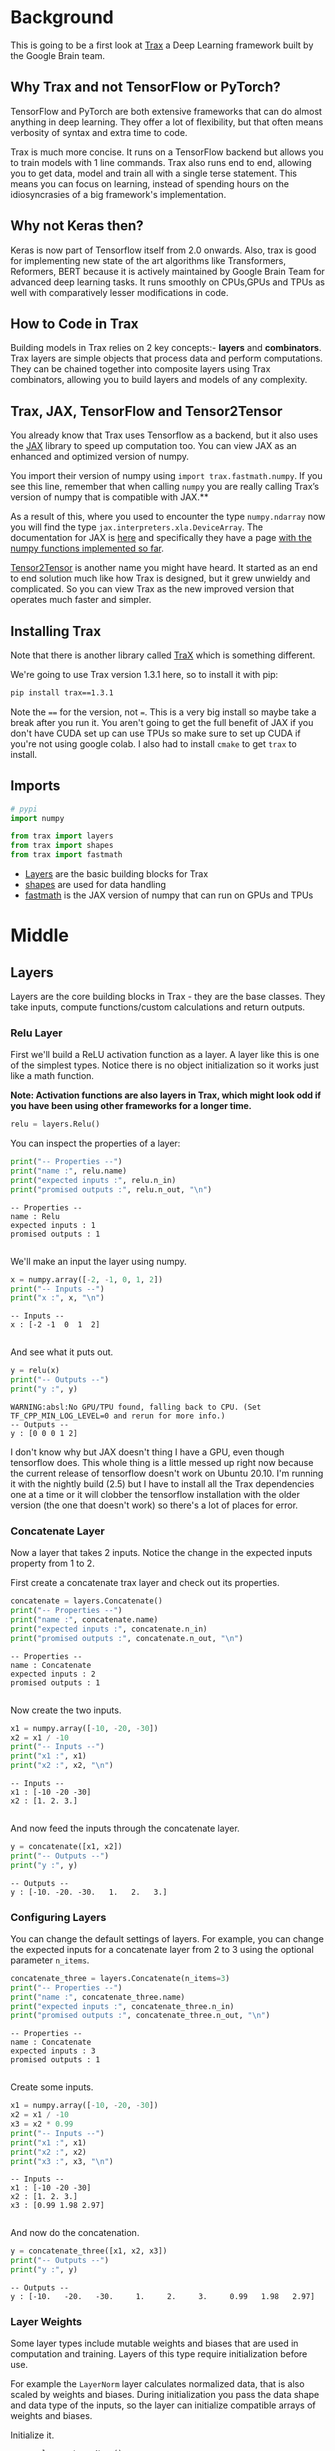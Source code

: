 #+BEGIN_COMMENT
.. title: Introducing Trax
.. slug: introducing-trax
.. date: 2020-12-17 17:19:06 UTC-08:00
.. tags: nlp,trax
.. category: NLP
.. link: 
.. description: Introduction to google's Trax library to replace TensorFlow.
.. type: text

#+END_COMMENT
#+OPTIONS: ^:{}
#+TOC: headlines 3
#+PROPERTY: header-args :session ~/.local/share/jupyter/runtime/kernel-f14afafc-6d8f-4077-9b2e-24491ae19106-ssh.json
#+BEGIN_SRC python :results none :exports none
%load_ext autoreload
%autoreload 2
#+END_SRC
* Background
  This is going to be a first look at [[https://github.com/google/trax][Trax]] a Deep Learning framework built by the Google Brain team.
  
** Why Trax and not TensorFlow or PyTorch?

 TensorFlow and PyTorch are both extensive frameworks that can do almost anything in deep learning. They offer a lot of flexibility, but that often means verbosity of syntax and extra time to code.

 Trax is much more concise. It runs on a TensorFlow backend but allows you to train models with 1 line commands. Trax also runs end to end, allowing you to get data, model and train all with a single terse statement. This means you can focus on learning, instead of spending hours on the idiosyncrasies of a big framework's implementation.

** Why not Keras then?

 Keras is now part of Tensorflow itself from 2.0 onwards. Also, trax is good for implementing new state of the art algorithms like Transformers, Reformers, BERT because it is actively maintained by Google Brain Team for advanced deep learning tasks. It runs smoothly on CPUs,GPUs and TPUs as well with comparatively lesser modifications in code.

** How to Code in Trax
 Building models in Trax relies on 2 key concepts:- **layers** and **combinators**.
 Trax layers are simple objects that process data and perform computations. They can be chained together into composite layers using Trax combinators, allowing you to build layers and models of any complexity.

** Trax, JAX, TensorFlow and Tensor2Tensor

 You already know that Trax uses Tensorflow as a backend, but it also uses the [[https://github.com/google/jax][JAX]] library to speed up computation too. You can view JAX as an enhanced and optimized version of numpy. 

You import their version of numpy using =import trax.fastmath.numpy=. If you see this line, remember that when calling =numpy= you are really calling Trax’s version of numpy that is compatible with JAX.**

As a result of this, where you used to encounter the type =numpy.ndarray= now you will find the type =jax.interpreters.xla.DeviceArray=. The documentation for JAX is [[https://jax.readthedocs.io/en/latest/index.html][here]] and specifically they have a page [[https://jax.readthedocs.io/en/latest/jax.numpy.html][with the numpy functions implemented so far]].

[[https://tensorflow.github.io/tensor2tensor/][Tensor2Tensor]] is another name you might have heard. It started as an end to end solution much like how Trax is designed, but it grew unwieldy and complicated. So you can view Trax as the new improved version that operates much faster and simpler.

** Installing Trax
   Note that there is another library called [[https://trax.readthedocs.io/en/latest/][TraX]] which is something different.

   We're going to use Trax version 1.3.1 here, so to install it with pip:

#+begin_src bash
pip install trax==1.3.1
#+end_src

Note the ~==~ for the version, not ~=~. This is a very big install so maybe take a break after you run it. You aren't going to get the full benefit of JAX if you don't have CUDA set up can use TPUs so make sure to set up CUDA if you're not using google colab. I also had to install =cmake= to get =trax= to install.

** Imports
#+begin_src python :results none
# pypi
import numpy

from trax import layers
from trax import shapes
from trax import fastmath
#+end_src

 - [[https://trax-ml.readthedocs.io/en/latest/notebooks/layers_intro.html][Layers]] are the basic building blocks for Trax
 - [[https://trax-ml.readthedocs.io/en/latest/trax.html#module-trax.shapes][shapes]] are used for data handling
 - [[https://trax-ml.readthedocs.io/en/latest/trax.fastmath.html][fastmath]] is the JAX version of numpy that can run on GPUs and TPUs
* Middle
** Layers
Layers are the core building blocks in Trax - they are the base classes. They take inputs, compute functions/custom calculations and return outputs.
*** Relu Layer
First we'll build a ReLU activation function as a layer. A layer like this is one of the simplest types. Notice there is no object initialization so it works just like a math function.

 **Note: Activation functions are also layers in Trax, which might look odd if you have been using other frameworks for a longer time.**

#+begin_src python :results none
relu = layers.Relu()
#+end_src

You can inspect the properties of a layer:

#+begin_src python :results output :exports both
print("-- Properties --")
print("name :", relu.name)
print("expected inputs :", relu.n_in)
print("promised outputs :", relu.n_out, "\n")
#+end_src

#+RESULTS:
: -- Properties --
: name : Relu
: expected inputs : 1
: promised outputs : 1 
: 

We'll make an input the layer using numpy.

#+begin_src python :results output :exports both
x = numpy.array([-2, -1, 0, 1, 2])
print("-- Inputs --")
print("x :", x, "\n")
#+end_src

#+RESULTS:
: -- Inputs --
: x : [-2 -1  0  1  2] 
: 

And see what it puts out.

#+begin_src python :results output :exports both
y = relu(x)
print("-- Outputs --")
print("y :", y)
#+end_src

#+RESULTS:
: WARNING:absl:No GPU/TPU found, falling back to CPU. (Set TF_CPP_MIN_LOG_LEVEL=0 and rerun for more info.)
: -- Outputs --
: y : [0 0 0 1 2]

I don't know why but JAX doesn't thing I have a GPU, even though tensorflow does. This whole thing is a little messed up right now because the current release of tensorflow doesn't work on Ubuntu 20.10. I'm running it with the nightly build (2.5) but I have to install all the Trax dependencies one at a time or it will clobber the tensorflow installation with the older version (the one that doesn't work) so there's a lot of places for error.

*** Concatenate Layer
Now a layer that takes 2 inputs. Notice the change in the expected inputs property from 1 to 2.

First create a concatenate trax layer and check out its properties.

#+begin_src python :results output :exports both
concatenate = layers.Concatenate()
print("-- Properties --")
print("name :", concatenate.name)
print("expected inputs :", concatenate.n_in)
print("promised outputs :", concatenate.n_out, "\n")
#+end_src

#+RESULTS:
: -- Properties --
: name : Concatenate
: expected inputs : 2
: promised outputs : 1 
: 

Now create the two inputs.

#+begin_src python :results output :exports both
x1 = numpy.array([-10, -20, -30])
x2 = x1 / -10
print("-- Inputs --")
print("x1 :", x1)
print("x2 :", x2, "\n")
#+end_src

#+RESULTS:
: -- Inputs --
: x1 : [-10 -20 -30]
: x2 : [1. 2. 3.] 
: 


And now feed the inputs through the concatenate layer.

#+begin_src python :results output :exports both
y = concatenate([x1, x2])
print("-- Outputs --")
print("y :", y)
#+end_src

#+RESULTS:
: -- Outputs --
: y : [-10. -20. -30.   1.   2.   3.]

*** Configuring Layers
You can change the default settings of layers. For example, you can change the expected inputs for a concatenate layer from 2 to 3 using the optional parameter =n_items=.

#+begin_src python :results output :exports both
concatenate_three = layers.Concatenate(n_items=3)
print("-- Properties --")
print("name :", concatenate_three.name)
print("expected inputs :", concatenate_three.n_in)
print("promised outputs :", concatenate_three.n_out, "\n")
#+end_src

#+RESULTS:
: -- Properties --
: name : Concatenate
: expected inputs : 3
: promised outputs : 1 
: 

Create some inputs.

#+begin_src python :results output :exports both
x1 = numpy.array([-10, -20, -30])
x2 = x1 / -10
x3 = x2 * 0.99
print("-- Inputs --")
print("x1 :", x1)
print("x2 :", x2)
print("x3 :", x3, "\n")
#+end_src

#+RESULTS:
: -- Inputs --
: x1 : [-10 -20 -30]
: x2 : [1. 2. 3.]
: x3 : [0.99 1.98 2.97] 
: 

And now do the concatenation.
#+begin_src python :results output :exports both
y = concatenate_three([x1, x2, x3])
print("-- Outputs --")
print("y :", y)
#+end_src

#+RESULTS:
: -- Outputs --
: y : [-10.   -20.   -30.     1.     2.     3.     0.99   1.98   2.97]

*** Layer Weights
 Some layer types include mutable weights and biases that are used in computation and training. Layers of this type require initialization before use.

For example the =LayerNorm= layer calculates normalized data, that is also scaled by weights and biases. During initialization you pass the data shape and data type of the inputs, so the layer can initialize compatible arrays of weights and biases.

Initialize it.

#+begin_src python :results none
norm = layers.LayerNorm()
#+end_src

Now some input data.

#+begin_src python :results none
x = numpy.array([0, 1, 2, 3], dtype="float")
#+end_src

Use the input data signature to get the shape and type for the initializing weights and biases. We need to convert the input datatype from the usual ndarray to a trax ShapeDtype

#+begin_src python :results none
norm.init(shapes.signature(x)) 
#+end_src

#+begin_src python :results output :exports both
print("Normal shape:",x.shape, "Data Type:",type(x.shape))
print("Shapes Trax:",shapes.signature(x),"Data Type:",type(shapes.signature(x)))
#+end_src

#+RESULTS:
: Normal shape: (4,) Data Type: <class 'tuple'>
: Shapes Trax: ShapeDtype{shape:(4,), dtype:float64} Data Type: <class 'trax.shapes.ShapeDtype'>

Here are its properties.

#+begin_src python :results output :exports both
print("-- Properties --")
print("name :", norm.name)
print("expected inputs :", norm.n_in)
print("promised outputs :", norm.n_out)
#+end_src

#+RESULTS:
: -- Properties --
: name : LayerNorm
: expected inputs : 1
: promised outputs : 1

And the weights and biases.

#+begin_src python :results output :exports both
print("weights :", norm.weights[0])
print("biases :", norm.weights[1],)
#+end_src

#+RESULTS:
: weights : [1. 1. 1. 1.]
: biases : [0. 0. 0. 0.]

We have our input array.

#+begin_src python :results output :exports both
print("-- Inputs --")
print("x :", x)
#+end_src

#+RESULTS:
: -- Inputs --
: x : [0. 1. 2. 3.]

So we can inspect what the layer did to it.

#+begin_src python :results output :exports both
y = norm(x)
print("-- Outputs --")
print("y :", y)
#+end_src

#+RESULTS:
: -- Outputs --
: y : [-1.3416404  -0.44721344  0.44721344  1.3416404 ]

If you look at it you can see that the positives cancel out the negatives, giving us a sum of 0. I don't know why that's the norm, but maybe it'll become obvious later.
*** Custom Layers
 You can create your own custom layers too and define custom functions for computations by using =layers.Fn=. Let me show you how.

#+begin_src python :results output :exports both 
help(layers.Fn)
#+end_src

#+RESULTS:
#+begin_example
Help on function Fn in module trax.layers.base:

Fn(name, f, n_out=1)
    Returns a layer with no weights that applies the function `f`.
    
    `f` can take and return any number of arguments, and takes only positional
    arguments -- no default or keyword arguments. It often uses JAX-numpy (`jnp`).
    The following, for example, would create a layer that takes two inputs and
    returns two outputs -- element-wise sums and maxima:
    
        `Fn('SumAndMax', lambda x0, x1: (x0 + x1, jnp.maximum(x0, x1)), n_out=2)`
    
    The layer's number of inputs (`n_in`) is automatically set to number of
    positional arguments in `f`, but you must explicitly set the number of
    outputs (`n_out`) whenever it's not the default value 1.
    
    Args:
      name: Class-like name for the resulting layer; for use in debugging.
      f: Pure function from input tensors to output tensors, where each input
          tensor is a separate positional arg, e.g., `f(x0, x1) --> x0 + x1`.
          Output tensors must be packaged as specified in the `Layer` class
          docstring.
      n_out: Number of outputs promised by the layer; default value 1.
    
    Returns:
      Layer executing the function `f`.
#+end_example


**** Define a custom layer
In this example we'll create a layer to calculate the input times 2.

#+begin_src python :results none
def double_it() -> layers.Fn:
    """A custom layer function that doubles any inputs


    Returns:
     a custom function that takes one numeric argument and doubles it
    """
    layer_name = "TimesTwo"

    # Custom function for the custom layer
    def func(x):
        return x * 2

    return layers.Fn(layer_name, func)
#+end_src

**** Test it

#+begin_src python :results none     
double = double_it()
#+end_src

#+begin_src python :results output :exports both
print("-- Properties --")
print("name :", double.name)
print("expected inputs :", double.n_in)
print("promised outputs :", double.n_out)
#+end_src

#+RESULTS:
: -- Properties --
: name : TimesTwo
: expected inputs : 1
: promised outputs : 1

#+begin_src python :results output :exports both
x = numpy.array([1, 2, 3])
print("-- Inputs --")
print("x :", x, "\n")
y = double(x)
print("-- Outputs --")
print("y :", y)
#+end_src

#+RESULTS:
: -- Inputs --
: x : [1 2 3] 
: 
: -- Outputs --
: y : [2 4 6]

** Combinators
 You can combine layers to build more complex layers. Trax provides a set of objects named combinator layers to make this happen. Combinators are themselves layers, so behavior commutes.

*** Serial Combinator
This is the most common and easiest to use. You could, for example, build a simple neural network by combining layers into a single layer using the =Serial= combinator. This new layer then acts just like a single layer, so you can inspect intputs, outputs and weights. Or even combine it into another layer! Combinators can then be used as trainable models. /Try adding more layers./

 **Note:As you must have guessed, if there is serial combinator, there must be a parallel combinator as well. Do try to explore about combinators and other layers from the trax documentation and look at the repo to understand how these layers are written.**

#+begin_src python :results none
serial = layers.Serial(
    layers.LayerNorm(),
    layers.Relu(),
    double,
    layers.Dense(n_units=2),
    layers.Dense(n_units=1),
    layers.LogSoftmax() 
)
#+end_src

**** Initialization
#+begin_src python :results output :exports both
x = numpy.array([-2, -1, 0, 1, 2]) #input
serial.init(shapes.signature(x))

print("-- Serial Model --")
print(serial,"\n")
print("-- Properties --")
print("name :", serial.name)
print("sublayers :", serial.sublayers)
print("expected inputs :", serial.n_in)
print("promised outputs :", serial.n_out)
print("weights & biases:", serial.weights, "\n")
#+end_src

#+RESULTS:
#+begin_example
-- Serial Model --
Serial[
  LayerNorm
  Relu
  TimesTwo
  Dense_2
  Dense_1
  LogSoftmax
] 

-- Properties --
name : Serial
sublayers : [LayerNorm, Relu, TimesTwo, Dense_2, Dense_1, LogSoftmax]
expected inputs : 1
promised outputs : 1
weights & biases: [(DeviceArray([1, 1, 1, 1, 1], dtype=int32), DeviceArray([0, 0, 0, 0, 0], dtype=int32)), (), (), (DeviceArray([[ 0.19178385,  0.1832077 ],
             [-0.36949775, -0.03924937],
             [ 0.43800744,  0.788491  ],
             [ 0.43107533, -0.3623491 ],
             [ 0.6186575 ,  0.04764405]], dtype=float32), DeviceArray([-3.0051979e-06,  1.4359505e-06], dtype=float32)), (DeviceArray([[-0.6747592],
             [-0.8550365]], dtype=float32), DeviceArray([-8.9325863e-07], dtype=float32)), ()] 
#+end_example

#+begin_src python :results output :exports both
print("-- Inputs --")
print("x :", x, "\n")

y = serial(x)
print("-- Outputs --")
print("y :", y)
#+end_src

#+RESULTS:
: -- Inputs --
: x : [-2 -1  0  1  2] 
: 
: -- Outputs --
: y : [0.]

** JAX
 Just remember to lookout for which numpy you are using, the regular numpy or Trax's JAX compatible numpy. Watch those import blocks. Numpy and fastmath.numpy have different data types.


Regular numpy.

#+begin_src python :results output :exports both
x_numpy = numpy.array([1, 2, 3])
print("good old numpy : ", type(x_numpy), "\n")
#+end_src

#+RESULTS:
: good old numpy :  <class 'numpy.ndarray'> 
: 

Fastmath and jax numpy.

#+begin_src python :results output :exports both
x_jax = fastmath.numpy.array([1, 2, 3])
print("jax trax numpy : ", type(x_jax))
#+end_src

#+RESULTS:
: jax trax numpy :  <class 'jax.interpreters.xla._DeviceArray'>


* End
  - Trax is a concise framework, built on TensorFlow, for end to end machine learning. The key building blocks are layers and combinators.  
  - This was a lab that was part of coursera's **Natural Language Processing with Sequence Models** course put up by DeepLearning.AI.
